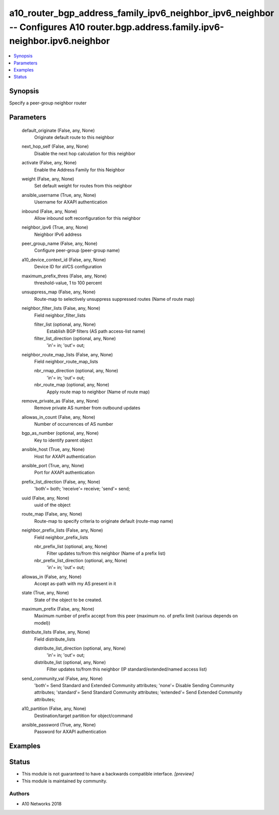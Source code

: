 .. _a10_router_bgp_address_family_ipv6_neighbor_ipv6_neighbor_module:


a10_router_bgp_address_family_ipv6_neighbor_ipv6_neighbor -- Configures A10 router.bgp.address.family.ipv6-neighbor.ipv6.neighbor
=================================================================================================================================

.. contents::
   :local:
   :depth: 1


Synopsis
--------

Specify a peer-group neighbor router






Parameters
----------

  default_originate (False, any, None)
    Originate default route to this neighbor


  next_hop_self (False, any, None)
    Disable the next hop calculation for this neighbor


  activate (False, any, None)
    Enable the Address Family for this Neighbor


  weight (False, any, None)
    Set default weight for routes from this neighbor


  ansible_username (True, any, None)
    Username for AXAPI authentication


  inbound (False, any, None)
    Allow inbound soft reconfiguration for this neighbor


  neighbor_ipv6 (True, any, None)
    Neighbor IPv6 address


  peer_group_name (False, any, None)
    Configure peer-group (peer-group name)


  a10_device_context_id (False, any, None)
    Device ID for aVCS configuration


  maximum_prefix_thres (False, any, None)
    threshold-value, 1 to 100 percent


  unsuppress_map (False, any, None)
    Route-map to selectively unsuppress suppressed routes (Name of route map)


  neighbor_filter_lists (False, any, None)
    Field neighbor_filter_lists


    filter_list (optional, any, None)
      Establish BGP filters (AS path access-list name)


    filter_list_direction (optional, any, None)
      'in'= in; 'out'= out;



  neighbor_route_map_lists (False, any, None)
    Field neighbor_route_map_lists


    nbr_rmap_direction (optional, any, None)
      'in'= in; 'out'= out;


    nbr_route_map (optional, any, None)
      Apply route map to neighbor (Name of route map)



  remove_private_as (False, any, None)
    Remove private AS number from outbound updates


  allowas_in_count (False, any, None)
    Number of occurrences of AS number


  bgp_as_number (optional, any, None)
    Key to identify parent object


  ansible_host (True, any, None)
    Host for AXAPI authentication


  ansible_port (True, any, None)
    Port for AXAPI authentication


  prefix_list_direction (False, any, None)
    'both'= both; 'receive'= receive; 'send'= send;


  uuid (False, any, None)
    uuid of the object


  route_map (False, any, None)
    Route-map to specify criteria to originate default (route-map name)


  neighbor_prefix_lists (False, any, None)
    Field neighbor_prefix_lists


    nbr_prefix_list (optional, any, None)
      Filter updates to/from this neighbor (Name of a prefix list)


    nbr_prefix_list_direction (optional, any, None)
      'in'= in; 'out'= out;



  allowas_in (False, any, None)
    Accept as-path with my AS present in it


  state (True, any, None)
    State of the object to be created.


  maximum_prefix (False, any, None)
    Maximum number of prefix accept from this peer (maximum no. of prefix limit (various depends on model))


  distribute_lists (False, any, None)
    Field distribute_lists


    distribute_list_direction (optional, any, None)
      'in'= in; 'out'= out;


    distribute_list (optional, any, None)
      Filter updates to/from this neighbor (IP standard/extended/named access list)



  send_community_val (False, any, None)
    'both'= Send Standard and Extended Community attributes; 'none'= Disable Sending Community attributes; 'standard'= Send Standard Community attributes; 'extended'= Send Extended Community attributes;


  a10_partition (False, any, None)
    Destination/target partition for object/command


  ansible_password (True, any, None)
    Password for AXAPI authentication









Examples
--------

.. code-block:: yaml+jinja

    





Status
------




- This module is not guaranteed to have a backwards compatible interface. *[preview]*


- This module is maintained by community.



Authors
~~~~~~~

- A10 Networks 2018

